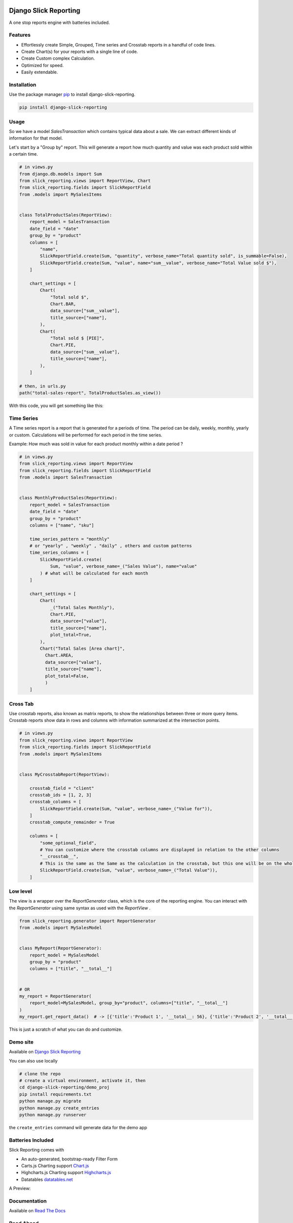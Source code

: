 .. image:: https://img.shields.io/pypi/v/django-slick-reporting.svg
    :target: https://pypi.org/project/django-slick-reporting

.. image:: https://img.shields.io/pypi/pyversions/django-slick-reporting.svg
    :target: https://pypi.org/project/django-slick-reporting

.. image:: https://img.shields.io/readthedocs/django-slick-reporting
    :target: https://django-slick-reporting.readthedocs.io/

.. image:: https://api.travis-ci.com/ra-systems/django-slick-reporting.svg?branch=master
    :target: https://app.travis-ci.com/github/ra-systems/django-slick-reporting

.. image:: https://img.shields.io/codecov/c/github/ra-systems/django-slick-reporting
    :target: https://codecov.io/gh/ra-systems/django-slick-reporting




Django Slick Reporting
======================

A one stop reports engine with batteries included.

Features
--------

- Effortlessly create Simple, Grouped, Time series and Crosstab reports in a handful of code lines.
- Create Chart(s) for your reports with a single line of code.
- Create Custom complex Calculation.
- Optimized for speed.
- Easily extendable.

Installation
------------

Use the package manager `pip <https://pip.pypa.io/en/stable/>`_ to install django-slick-reporting.

.. code-block:: console

        pip install django-slick-reporting


Usage
-----

So we have a model `SalesTransaction` which contains typical data about a sale.
We can extract different kinds of information for that model.

Let's start by a "Group by" report. This will generate a report how much quantity and value was each product sold within a certain time.

.. code-block:: python


    # in views.py
    from django.db.models import Sum
    from slick_reporting.views import ReportView, Chart
    from slick_reporting.fields import SlickReportField
    from .models import MySalesItems


    class TotalProductSales(ReportView):
        report_model = SalesTransaction
        date_field = "date"
        group_by = "product"
        columns = [
            "name",
            SlickReportField.create(Sum, "quantity", verbose_name="Total quantity sold", is_summable=False),
            SlickReportField.create(Sum, "value", name="sum__value", verbose_name="Total Value sold $"),
        ]

        chart_settings = [
            Chart(
                "Total sold $",
                Chart.BAR,
                data_source=["sum__value"],
                title_source=["name"],
            ),
            Chart(
                "Total sold $ [PIE]",
                Chart.PIE,
                data_source=["sum__value"],
                title_source=["name"],
            ),
        ]

    # then, in urls.py
    path("total-sales-report", TotalProductSales.as_view())



With this code, you will get something like this:

.. image:: https://i.ibb.co/SvxTM23/Selection-294.png
    :target: https://i.ibb.co/SvxTM23/Selection-294.png
    :alt: Shipped in View Page


Time Series
-----------

A Time series report is a report that is generated for a periods of time.
The period can be daily, weekly, monthly, yearly or custom. Calculations will be performed for each period in the time series.

Example: How much was sold in value for each product monthly within a date period ?

.. code-block:: python

    # in views.py
    from slick_reporting.views import ReportView
    from slick_reporting.fields import SlickReportField
    from .models import SalesTransaction


    class MonthlyProductSales(ReportView):
        report_model = SalesTransaction
        date_field = "date"
        group_by = "product"
        columns = ["name", "sku"]

        time_series_pattern = "monthly"
        # or "yearly" , "weekly" , "daily" , others and custom patterns
        time_series_columns = [
            SlickReportField.create(
                Sum, "value", verbose_name=_("Sales Value"), name="value"
            ) # what will be calculated for each month
        ]

        chart_settings = [
            Chart(
                _("Total Sales Monthly"),
                Chart.PIE,
                data_source=["value"],
                title_source=["name"],
                plot_total=True,
            ),
            Chart("Total Sales [Area chart]",
              Chart.AREA,
              data_source=["value"],
              title_source=["name"],
              plot_total=False,
              )
        ]


.. image:: https://github.com/ra-systems/django-slick-reporting/blob/develop/docs/source/report_view/_static/timeseries.png?raw=true
    :alt: Time Series Report
    :align: center

Cross Tab
---------
Use crosstab reports, also known as matrix reports, to show the relationships between three or more query items.
Crosstab reports show data in rows and columns with information summarized at the intersection points.

.. code-block:: python

        # in views.py
        from slick_reporting.views import ReportView
        from slick_reporting.fields import SlickReportField
        from .models import MySalesItems


        class MyCrosstabReport(ReportView):

            crosstab_field = "client"
            crosstab_ids = [1, 2, 3]
            crosstab_columns = [
                SlickReportField.create(Sum, "value", verbose_name=_("Value for")),
            ]
            crosstab_compute_remainder = True

            columns = [
                "some_optional_field",
                # You can customize where the crosstab columns are displayed in relation to the other columns
                "__crosstab__",
                # This is the same as the Same as the calculation in the crosstab, but this one will be on the whole set. IE total value
                SlickReportField.create(Sum, "value", verbose_name=_("Total Value")),
            ]


.. image:: https://github.com/ra-systems/django-slick-reporting/blob/develop/docs/source/report_view/_static/crosstab.png?raw=true
   :alt: Homepage
   :align: center


Low level
---------

The view is a wrapper over the `ReportGenerator` class, which is the core of the reporting engine.
You can interact with the `ReportGenerator` using same syntax as used with the `ReportView` .

.. code-block:: python

    from slick_reporting.generator import ReportGenerator
    from .models import MySalesModel


    class MyReport(ReportGenerator):
        report_model = MySalesModel
        group_by = "product"
        columns = ["title", "__total__"]


    # OR
    my_report = ReportGenerator(
        report_model=MySalesModel, group_by="product", columns=["title", "__total__"]
    )
    my_report.get_report_data()  # -> [{'title':'Product 1', '__total__: 56}, {'title':'Product 2', '__total__: 43}, ]


This is just a scratch of what you can do and customize.

Demo site
---------

Available on `Django Slick Reporting <https://django-slick-reporting.com/>`_


You can also use locally

.. code-block:: console

        # clone the repo
        # create a virtual environment, activate it, then
        cd django-slick-reporting/demo_proj
        pip install requirements.txt
        python manage.py migrate
        python manage.py create_entries
        python manage.py runserver

the ``create_entries`` command will generate data for the demo app


Batteries Included
------------------

Slick Reporting comes with

* An auto-generated, bootstrap-ready Filter Form
* Carts.js Charting support `Chart.js <https://www.chartjs.org/>`_
* Highcharts.js Charting support `Highcharts.js <https://www.highcharts.com//>`_
* Datatables `datatables.net <https://datatables.net/>`_

A Preview:

.. image:: https://i.ibb.co/SvxTM23/Selection-294.png
    :target: https://i.ibb.co/SvxTM23/Selection-294.png
    :alt: Shipped in View Page


Documentation
-------------

Available on `Read The Docs <https://django-slick-reporting.readthedocs.io/en/latest/>`_

Road Ahead
----------

* Continue on enriching the demo project
* Add the dashboard capabilities


Running tests
-----------------
Create a virtual environment (maybe with `virtual slick_reports_test`), activate it; Then ,
 
.. code-block:: console
    
    $ git clone git+git@github.com:ra-systems/django-slick-reporting.git
    $ cd tests
    $ python -m pip install -e ..

    $ python runtests.py
    #     Or for Coverage report
    $ coverage run --include=../* runtests.py [-k]
    $ coverage html


Support & Contributing
----------------------

Please consider star the project to keep an eye on it. Your PRs, reviews are most welcome and needed.

We honor the well formulated `Django's guidelines <https://docs.djangoproject.com/en/dev/internals/contributing/writing-code/unit-tests/>`_ to serve as contribution guide here too.


Authors
--------

* **Ramez Ashraf** - *Initial work* - `RamezIssac <https://github.com/RamezIssac>`_

Cross Reference
---------------

If you like this package, chances are you may like those packages too!

`Django Tabular Permissions <https://github.com/RamezIssac/django-tabular-permissions>`_ Display Django permissions in a HTML table that is translatable and easy customized.

`Django ERP Framework <https://github.com/ra-systems/RA>`_ A framework to build business solutions with ease.

If you find this project useful or promising , You can support us by a github ⭐
